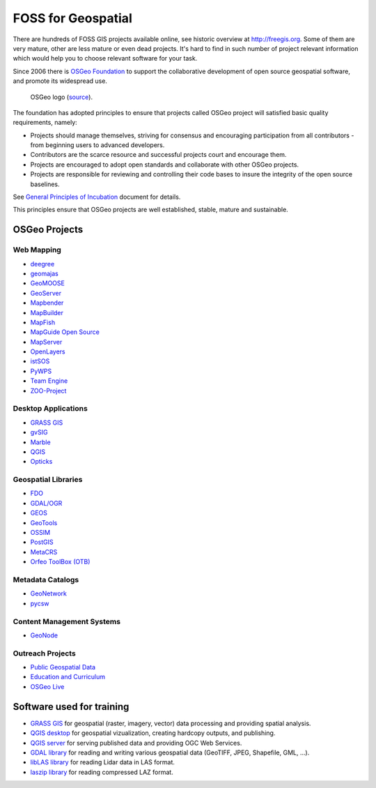 FOSS for Geospatial
===================

There are hundreds of FOSS GIS projects available online, see
historic overview at http://freegis.org. Some of them are very mature,
other are less mature or even dead projects. It's hard to find in such
number of project relevant information which would help you to choose
relevant software for your task.

Since 2006 there is `OSGeo Foundation <http://www.osgeo.org>`_ to
support the collaborative development of open source geospatial
software, and promote its widespread use.

.. figure:: images/osgeo-logo.png
   :class: small
   
   OSGeo logo (`source <https://wiki.osgeo.org/wiki/Logo>`__).

The foundation has adopted principles to ensure that projects called
OSGeo project will satisfied basic quality requirements, namely:

* Projects should manage themselves, striving for consensus and
  encouraging participation from all contributors - from beginning
  users to advanced developers.
* Contributors are the scarce resource and successful projects court
  and encourage them.
* Projects are encouraged to adopt open standards and collaborate with
  other OSGeo projects.
* Projects are responsible for reviewing and controlling their code
  bases to insure the integrity of the open source baselines.

See `General Principles of Incubation
<http://www.osgeo.org/incubator/process/principles.html>`_ document
for details.

This principles ensure that OSGeo projects are well established,
stable, mature and sustainable.

OSGeo Projects
--------------

Web Mapping
^^^^^^^^^^^

*    `deegree <http://www.deegree.org/>`_
*    `geomajas <http://www.geomajas.org/>`_
*    `GeoMOOSE <http://www.geomoose.org/>`_
*    `GeoServer <http://geoserver.org/>`_
*    `Mapbender <http://mapbender3.org/>`_
*    `MapBuilder <http://www.osgeo.org/mapbuilder>`_
*    `MapFish <http://www.mapfish.org/>`_
*    `MapGuide Open Source <http://mapguide.osgeo.org/>`_
*    `MapServer <http://www.mapserver.org/>`_
*    `OpenLayers <http://openlayers.org/>`_
*    `istSOS <http://wiki.osgeo.org/wiki/IstSOS>`_
*    `PyWPS <http://www.pywps.org/>`_
*    `Team Engine <http://teamengine.sourceforge.net/>`_
*    `ZOO-Project <http://www.zoo-project.org/>`_

Desktop Applications
^^^^^^^^^^^^^^^^^^^^

*    `GRASS GIS <http://grass.osgeo.org/>`__
*    `gvSIG <http://www.gvsig.com/>`_
*    `Marble <http://marble.kde.org/>`_
*    `QGIS <http://www.qgis.org/>`_
*    `Opticks <http://opticks.org/>`_
     
Geospatial Libraries
^^^^^^^^^^^^^^^^^^^^

*    `FDO <http://fdo.osgeo.org/>`_
*    `GDAL/OGR <http://www.gdal.org/>`_
*    `GEOS <https://trac.osgeo.org/geos/>`_
*    `GeoTools <http://www.geotools.org/>`_
*    `OSSIM <https://trac.osgeo.org/ossim/>`_
*    `PostGIS <http://postgis.net/>`_
*    `MetaCRS <http://metacrs.osgeo.org/>`_
*    `Orfeo ToolBox (OTB) <http://www.orfeo-toolbox.org/otb/>`_
 
Metadata Catalogs
^^^^^^^^^^^^^^^^^

*    `GeoNetwork <http://geonetwork-opensource.org/>`_
*    `pycsw <http://pycsw.org/>`_

Content Management Systems
^^^^^^^^^^^^^^^^^^^^^^^^^^

*    `GeoNode <http://geonode.org/>`_

Outreach Projects
^^^^^^^^^^^^^^^^^

*    `Public Geospatial Data <http://www.osgeo.org/geodata>`_
*    `Education and Curriculum <http://www.osgeo.org/education>`_
*    `OSGeo Live <http://live.osgeo.org/>`_

Software used for training
--------------------------

* `GRASS GIS <http://grass.osgeo.org>`_ for geospatial (raster,
  imagery, vector) data processing and providing spatial analysis.
* `QGIS desktop <http://qgis.org>`_ for geospatial vizualization,
  creating hardcopy outputs, and publishing.
* `QGIS server <http://qgis.org>`_ for serving published data and
  providing OGC Web Services.
* `GDAL library <http://gdal.org>`_ for reading and writing various
  geospatial data (GeoTIFF, JPEG, Shapefile, GML, ...).
* `libLAS library <http://liblas.org>`_ for reading Lidar data in LAS
  format.
* `laszip library <http://www.laszip.org>`_ for reading compressed LAZ
  format.
